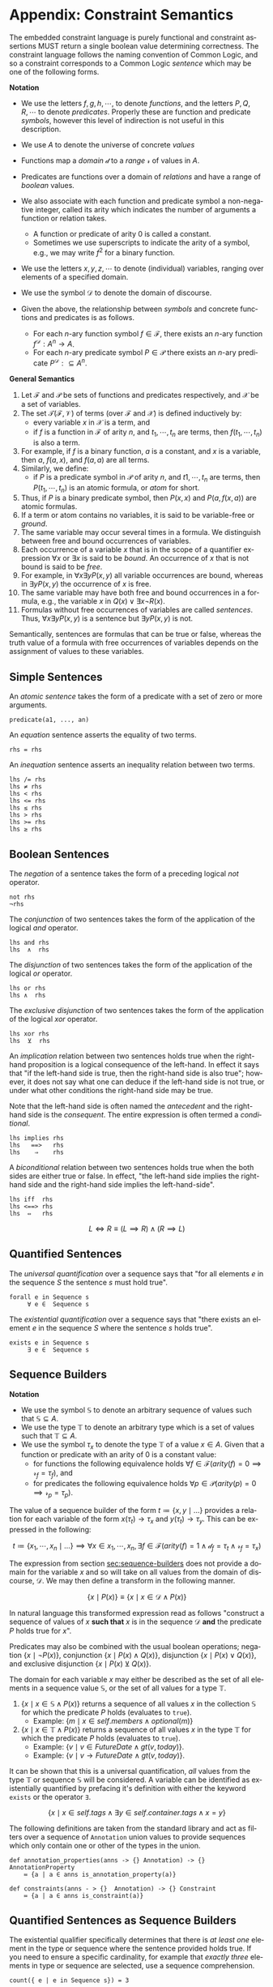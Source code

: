 #+LANGUAGE: en
#+STARTUP: overview hidestars inlineimages entitiespretty

* <<app:constraint-semantics>>Appendix: Constraint Semantics

The embedded constraint language is purely functional and constraint assertions MUST return a single boolean value
determining correctness. The constraint language follows the naming convention of Common Logic, and so a constraint
corresponds to a Common Logic /sentence/ which may be one of the following forms.

*Notation*

- We use the letters $f, g, h, \cdots$, to denote /functions/, and the letters $P, Q, R, \cdots$ to denote /predicates/. Properly
  these are function and predicate /symbols/, however this level of indirection is not useful in this description.
- We use $A$ to denote the universe of concrete $values$
- Functions map a /domain/ $\mathcal{d}$ to a /range/ $\mathcal{r}$ of values in $A$.
- Predicates are functions over a domain of /relations/ and have a range of /boolean/ values.
- We also associate with each function and predicate symbol a non-negative integer, called its arity which indicates the
  number of arguments a function or relation takes.
  - A function or predicate of arity 0 is called a constant.
  - Sometimes we use superscripts to indicate the arity of a symbol, e.g., we may write $f^2$ for a binary function.
- We use the letters $x, y, z, \cdots$ to denote (individual) variables, ranging over elements of a specified domain.
- We use the symbol $\mathcal{D}$ to denote the domain of discourse.

- Given the above, the relationship between /symbols/ and concrete functions and predicates is as follows.
  - For each /n/-ary function symbol $f \in \mathcal{F}$, there exists an /n/-ary function $f^\mathcal{D}: A^n \rightarrow A$.
  - For each /n/-ary predicate symbol $P \in \mathcal{P}$ there exists an /n/-ary predicate $P^\mathcal{D}: ⊆ A^n$.
     
*General Semantics*

1. Let $\mathcal{F}$ and $\mathcal{P}$ be sets of functions and predicates respectively, and $\mathcal{X}$ be a set of
   variables.
1. The set $\mathcal{T} (\mathcal{F}, \mathcal{V})$ of terms (over $\mathcal{F}$ and $\mathcal{X}$) is defined inductively
   by:
   - every variable $x$ in $\mathcal{X}$ is a term, and
   - if $f$ is a function in $\mathcal{F}$ of arity $n$, and $t_1, \cdots, t_n$ are terms, then $f(t_1,\cdots, t_n)$ is also a term.
1. For example, if $f$ is a binary function, $a$ is a constant, and $x$ is a variable, then $a$, $f(a, x)$, and $f(a, a)$
   are all terms.
1. Similarly, we define:
   - if $P$ is a predicate symbol in $\mathcal{P}$ of arity $n$, and $t1, \cdots, t_n$ are terms, then $P(t_1, \cdots, t_n)$ is an
     atomic formula, or /atom/ for short.
1. Thus, if $P$ is a binary predicate symbol, then $P(x, x)$ and $P(a, f(x, a))$ are atomic formulas.
1. If a term or atom contains no variables, it is said to be variable-free or /ground/.
1. The same variable may occur several times in a formula. We distinguish between free and bound occurrences of variables.
1. Each occurrence of a variable $x$ that is in the scope of a quantifier expression $∀x$ or $∃x$ is said to be /bound/.
   An occurrence of $x$ that is not bound is said to be /free/.
1. For example, in $∀x∃y P(x, y)$ all variable occurrences are bound, whereas in $∃y P(x, y)$ the occurrence of $x$ is free.
1. The same variable may have both free and bound occurrences in a formula, e.g., the variable $x$ in $Q(x) ∨ ∃x ¬R(x)$.
1. Formulas without free occurrences of variables are called /sentences/. Thus, $∀x∃y P(x, y)$ is a sentence but $∃y P(x,
   y)$ is not.

Semantically, sentences are formulas that can be true or false, whereas the truth value of a formula with free
occurrences of variables depends on the assignment of values to these variables.

** Simple Sentences

An /atomic sentence/ takes the form of a predicate with a set of zero or more arguments.

#+BEGIN_EXAMPLE
predicate(a1, ..., an)
#+END_EXAMPLE

An /equation/ sentence asserts the equality of two terms.

#+BEGIN_EXAMPLE
rhs = rhs
#+END_EXAMPLE

An /inequation/ sentence asserts an inequality relation between two terms.

#+BEGIN_EXAMPLE
lhs /= rhs
lhs ≠ rhs
lhs < rhs
lhs <= rhs
lhs ≤ rhs
lhs > rhs
lhs >= rhs
lhs ≥ rhs
#+END_EXAMPLE
  
** Boolean Sentences

The /negation/ of a sentence takes the form of a preceding logical /not/ operator.

#+BEGIN_EXAMPLE
not rhs
¬rhs
#+END_EXAMPLE

The /conjunction/ of two sentences takes the form of the application of the logical /and/ operator.

#+BEGIN_EXAMPLE
lhs and rhs
lhs  ∧  rhs
#+END_EXAMPLE

The /disjunction/ of two sentences takes the form of the application of the logical /or/ operator.

#+BEGIN_EXAMPLE
lhs or rhs
lhs ∧  rhs
#+END_EXAMPLE

The /exclusive disjunction/ of two sentences takes the form of the application of the logical /xor/ operator.

#+BEGIN_EXAMPLE
lhs xor rhs
lhs  ⊻  rhs
#+END_EXAMPLE

An /implication/ relation between two sentences holds true when the right-hand proposition is a logical
consequence of the left-hand. In effect it says that "if the left-hand side is true, then the right-hand side is also
true"; however, it does not say what one can deduce if the left-hand side is not true, or under what other conditions
the right-hand side may be true.

Note that the left-hand side is often named the /antecedent/ and the right-hand side is the /consequent/. The entire
expression is often termed a /conditional/.

#+BEGIN_EXAMPLE
lhs implies rhs
lhs   ==>   rhs
lhs    ⇒    rhs
#+END_EXAMPLE

A /biconditional/ relation between two sentences holds true when the both sides are either true or false. In effect, "the
left-hand side implies the right-hand side and the right-hand side implies the left-hand-side".

#+BEGIN_EXAMPLE
lhs iff  rhs
lhs <==> rhs
lhs  ⇔   rhs
#+END_EXAMPLE

$$L \iff R \equiv (L \implies R) \land (R \implies L)$$
    
** Quantified Sentences

The /universal quantification/ over a sequence says that "for all elements $e$ in the sequence $S$ the sentence $s$ must hold
true".

#+BEGIN_EXAMPLE
forall e in Sequence s
     ∀ e ∈  Sequence s
#+END_EXAMPLE

The /existential quantification/ over a sequence says that "there exists an element $e$ in the sequence $S$ where the sentence
$s$ holds true".

#+BEGIN_EXAMPLE
exists e in Sequence s
     ∃ e ∈  Sequence s
#+END_EXAMPLE
    
** Sequence Builders

*Notation*

- We use the symbol $\mathbb{S}$ to denote an arbitrary sequence of values such that $\mathbb{S} ⊆ A$.
- We use the type $\mathbb{T}$ to denote an arbitrary type which is a set of values such that $\mathbb{T} ⊆ A$.
- We use the symbol $\tau_x$ to denote the type $\mathbb{T}$ of a value $x \in A$. Given that a function or predicate with an
  arity of $0$ is a constant value:
  - for functions the following equivalence holds $\forall f \in \mathcal{F} \left(arity(f) = 0 \implies \mathcal{r}_f =
    \tau_f\right)$, and
  - for predicates the following equivalence holds $\forall p \in \mathcal{P} \left(arity(p) = 0 \implies \mathcal{r}_p = \tau_p\right)$.
  
The value of a sequence builder of the form $t ≔ \bigl\{ x, y \mid \ldots\}$ provides a relation for each variable of
the form $x(\tau_t) → \tau_x$ and $y(\tau_t) \rightarrow \tau_y$. This can be expressed in the following:

$$t ≔ \bigl\{ x_1, \cdots, x_n \mid \ldots \bigr\} \implies \forall x \in x_1, \cdots, x_n, \exists f \in \mathcal{F} \bigl(arity(f) = 1 \land \mathcal{d}_f =
\tau_t \land \mathcal{r}_f = \tau_x\bigr)$$

The expression from section [[sec:sequence-builders]] does not provide a domain for the variable $x$ and so will take on all
values from the domain of discourse, $\mathcal{D}$. We may then define a transform in the following manner.

$$\bigl\{ x \mid P(x)\bigr\} \equiv \bigl\{ x \mid x \in \mathcal{D} \land P(x)\bigr\}$$

In natural language this transformed expression read as follows "construct a sequence of values of $x$ *such that* $x$ is
in the sequence $\mathcal{D}$ *and* the predicate $P$ holds true for $x$".

Predicates may also be combined with the usual boolean operations; negation $\bigl\{ x \mid ¬P(x)\bigr\}$, conjunction
$\bigl\{ x \mid P(x) \wedge Q(x)\bigr\}$, disjunction $\bigl\{ x \mid P(x) \vee Q(x)\bigr\}$, and exclusive disjunction $\{ x
\mid P(x) \veebar Q(x)\bigr\}$.

The domain for each variable $x$ may either be described as the set of all elements in a sequence value
$\mathbb{S}$, or the set of all values for a type $\mathbb{T}$.

1. $\bigl\{ x \mid x \in \mathbb{S} \land P(x)\bigr\}$ returns a sequence of all values $x$ in the collection $\mathbb{S}$ for which the
   predicate $P$ holds (evaluates to ~true~).
   - Example: $\bigl\{ m \mid x \in self.members \land optional(m)\bigr\}$
1. $\bigl\{ x \mid x \in \mathbb{T} \land P(x)\bigr\}$ returns a sequence of all values $x$ in the type $\mathbb{T}$ for which the
   predicate $P$ holds (evaluates to ~true~).
   - Example: $\bigl\{ v \mid v \in FutureDate \land gt(v, today)\bigr\}$.
   - Example: $\bigl\{ v \mid v → FutureDate \land gt(v, today)\bigr\}$.

It can be shown that this is a universal quantification, /all/ values from the type $\mathbb{T}$ or sequence
$\mathbb{S}$ will be considered. A variable can be identified as existentially quantified by prefacing it's definition
with either the keyword ~exists~ or the operator ~∃~.

$$\bigl\{ x \mid x \in self.tags \land ∃ y \in self.container.tags \land x = y\bigr\}$$

The following definitions are taken from the standard library and act as filters over a sequence of ~Annotation~ union
values to provide sequences which only contain one or other of the types in the union.

#+BEGIN_EXAMPLE
def annotation_properties(anns -> {} Annotation) -> {} AnnotationProperty
    ≔ {a | a ∈ anns is_annotation_property(a)}

def constraints(anns - > {}  Annotation) -> {} Constraint
    ≔ {a | a ∈ anns is_constraint(a)}
#+END_EXAMPLE

** Quantified Sentences as Sequence Builders


The existential qualifier specifically determines that there is /at least one/ element in the type or sequence where the
sentence provided holds true. If you need to ensure a specific cardinality, for example that /exactly three/ elements in
type or sequence are selected, use a sequence comprehension.

#+BEGIN_EXAMPLE
count({ e | e in Sequence s}) = 3
#+END_EXAMPLE

By this definition we can show that the following are equivalent.

#+BEGIN_EXAMPLE
exists e in Sequence s
not is_empty({ e | e in Sequence s})
#+END_EXAMPLE

More formally, the following equivalence holds true.

$$∃ e \in \mathbb{S} \bigl(P\left(e\right)\bigr) ≡ ¬\bigl\{e \mid e \in \mathbb{S} ∧ P\left(e\right)\bigr\}=∅$$

We can also show that the following are equivalent for universal quantification.

#+BEGIN_EXAMPLE
forall e in Sequence s
is_empty({ e | e in Sequence not s}
#+END_EXAMPLE

$$∀ e \in \mathbb{S} \bigl(P\left(e\right)\bigr) ≡ \bigl\{e \mid e \in \mathbb{S} ∧ ¬P(e)\bigr\}=∅$$

In this manner we can treat the quantified sentences as syntactic sugar over specific forms of sequence comprehensions.

** <<app:common-logic>>Constraints to ISO/IEC Common Logic

This appendix describes the *normative* mapping from SDML/Constraints to the ISO/IEC Common Logic standard.

TBD
